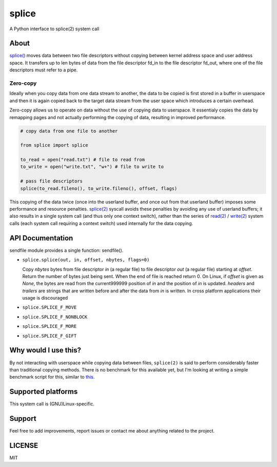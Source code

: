 splice
======

A Python interface to splice(2) system call

About
-----

`splice() <http://man7.org/linux/man-pages/man2/splice.2.html>`__ moves
data between two file descriptors without copying between kernel
address space and user address space.  It transfers up to len bytes
of data from the file descriptor fd_in to the file descriptor fd_out,
where one of the file descriptors must refer to a pipe.

Zero-copy
~~~~~~~~~
Ideally when you copy data from one data stream to another, the data
to be copied is first stored in a buffer in userspace and then it is
again copied back to the target data stream from the user space which
introduces a certain overhead.

Zero-copy allows us to operate on data without the use of copying 
data to userspace. It essentialy copies the data by remapping pages
and not actually performing the copying of data, resulting in 
improved performance.

.. code-block:: python

    # copy data from one file to another

    from splice import splice

    to_read = open("read.txt") # file to read from
    to_write = open("write.txt", "w+") # file to write to

    # pass file descriptors
    splice(to_read.fileno(), to_write.fileno(), offset, flags)


This copying of the data twice (once into the userland buffer, and once out
from that userland buffer) imposes some performance and resource penalties.
`splice(2) <http://linux.die.net/man/2/splice>`__ syscall avoids these
penalties by avoiding any use of userland buffers; it also results in a single
system call (and thus only one context switch), rather than the series of
`read(2) <http://linux.die.net/man/2/read>`__ /
`write(2) <http://linux.die.net/man/2/write>`__ system calls (each system call
requiring a context switch) used internally for the data copying.


API Documentation
-----------------

sendfile module provides a single function: sendfile().

- ``splice.splice(out, in, offset, nbytes, flags=0)``

  Copy *nbytes* bytes from file descriptor *in* (a regular file) to file
  descriptor *out* (a regular file) starting at *offset*. Return the number of
  bytes just being sent. When the end of file is reached return 0.
  On Linux, if *offset* is given as *None*, the bytes are read from the current999999
  position of *in* and the position of *in* is updated.
  *headers* and *trailers* are strings that are written before and after the
  data from *in* is written. In cross platform applications their usage is
  discouraged

- ``splice.SPLICE_F_MOVE``
- ``splice.SPLICE_F_NONBLOCK``
- ``splice.SPLICE_F_MORE``
- ``splice.SPLICE_F_GIFT``



Why would I use this?
---------------------
By not interacting with userspace while copying data between files, ``splice(2)``
is said to perform considerably faster than traditional copying methods. There is no benchmark for this available yet,
but I'm looking at writing a simple benchmark script for this, similar to
`this <url>`__. 



Supported platforms
-------------------

This system call is (GNU)Linux-specific. 


Support
-------

Feel free to add improvements, report issues or contact me about anything related to the project.


LICENSE
-------

MIT

